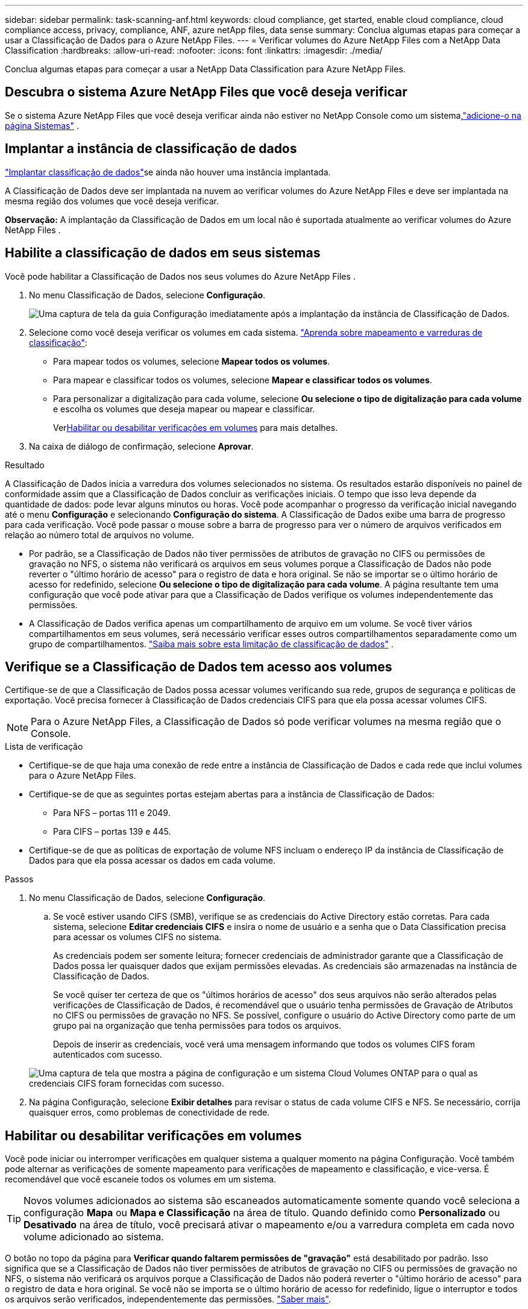 ---
sidebar: sidebar 
permalink: task-scanning-anf.html 
keywords: cloud compliance, get started, enable cloud compliance, cloud compliance access, privacy, compliance, ANF, azure netApp files, data sense 
summary: Conclua algumas etapas para começar a usar a Classificação de Dados para o Azure NetApp Files. 
---
= Verificar volumes do Azure NetApp Files com a NetApp Data Classification
:hardbreaks:
:allow-uri-read: 
:nofooter: 
:icons: font
:linkattrs: 
:imagesdir: ./media/


[role="lead"]
Conclua algumas etapas para começar a usar a NetApp Data Classification para Azure NetApp Files.



== Descubra o sistema Azure NetApp Files que você deseja verificar

Se o sistema Azure NetApp Files que você deseja verificar ainda não estiver no NetApp Console como um sistema,link:https://docs.netapp.com/us-en/storage-management-azure-netapp-files/task-quick-start.html["adicione-o na página Sistemas"^] .



== Implantar a instância de classificação de dados

link:task-deploy-cloud-compliance.html["Implantar classificação de dados"^]se ainda não houver uma instância implantada.

A Classificação de Dados deve ser implantada na nuvem ao verificar volumes do Azure NetApp Files e deve ser implantada na mesma região dos volumes que você deseja verificar.

*Observação:* A implantação da Classificação de Dados em um local não é suportada atualmente ao verificar volumes do Azure NetApp Files .



== Habilite a classificação de dados em seus sistemas

Você pode habilitar a Classificação de Dados nos seus volumes do Azure NetApp Files .

. No menu Classificação de Dados, selecione *Configuração*.
+
image:screenshot_cloud_compliance_anf_scan_config.png["Uma captura de tela da guia Configuração imediatamente após a implantação da instância de Classificação de Dados."]

. Selecione como você deseja verificar os volumes em cada sistema. link:concept-classification.html#whats-the-difference-between-mapping-and-classification-scans["Aprenda sobre mapeamento e varreduras de classificação"]:
+
** Para mapear todos os volumes, selecione *Mapear todos os volumes*.
** Para mapear e classificar todos os volumes, selecione *Mapear e classificar todos os volumes*.
** Para personalizar a digitalização para cada volume, selecione *Ou selecione o tipo de digitalização para cada volume* e escolha os volumes que deseja mapear ou mapear e classificar.
+
Ver<<Habilitar ou desabilitar verificações em volumes,Habilitar ou desabilitar verificações em volumes>> para mais detalhes.



. Na caixa de diálogo de confirmação, selecione *Aprovar*.


.Resultado
A Classificação de Dados inicia a varredura dos volumes selecionados no sistema. Os resultados estarão disponíveis no painel de conformidade assim que a Classificação de Dados concluir as verificações iniciais. O tempo que isso leva depende da quantidade de dados: pode levar alguns minutos ou horas. Você pode acompanhar o progresso da verificação inicial navegando até o menu **Configuração** e selecionando **Configuração do sistema**. A Classificação de Dados exibe uma barra de progresso para cada verificação.  Você pode passar o mouse sobre a barra de progresso para ver o número de arquivos verificados em relação ao número total de arquivos no volume.

* Por padrão, se a Classificação de Dados não tiver permissões de atributos de gravação no CIFS ou permissões de gravação no NFS, o sistema não verificará os arquivos em seus volumes porque a Classificação de Dados não pode reverter o "último horário de acesso" para o registro de data e hora original.  Se não se importar se o último horário de acesso for redefinido, selecione *Ou selecione o tipo de digitalização para cada volume*.  A página resultante tem uma configuração que você pode ativar para que a Classificação de Dados verifique os volumes independentemente das permissões.
* A Classificação de Dados verifica apenas um compartilhamento de arquivo em um volume.  Se você tiver vários compartilhamentos em seus volumes, será necessário verificar esses outros compartilhamentos separadamente como um grupo de compartilhamentos. link:reference-limitations.html#data-classification-scans-only-one-share-under-a-volume["Saiba mais sobre esta limitação de classificação de dados"^] .




== Verifique se a Classificação de Dados tem acesso aos volumes

Certifique-se de que a Classificação de Dados possa acessar volumes verificando sua rede, grupos de segurança e políticas de exportação.  Você precisa fornecer à Classificação de Dados credenciais CIFS para que ela possa acessar volumes CIFS.


NOTE: Para o Azure NetApp Files, a Classificação de Dados só pode verificar volumes na mesma região que o Console.

.Lista de verificação
* Certifique-se de que haja uma conexão de rede entre a instância de Classificação de Dados e cada rede que inclui volumes para o Azure NetApp Files.
* Certifique-se de que as seguintes portas estejam abertas para a instância de Classificação de Dados:
+
** Para NFS – portas 111 e 2049.
** Para CIFS – portas 139 e 445.


* Certifique-se de que as políticas de exportação de volume NFS incluam o endereço IP da instância de Classificação de Dados para que ela possa acessar os dados em cada volume.


.Passos
. No menu Classificação de Dados, selecione *Configuração*.
+
.. Se você estiver usando CIFS (SMB), verifique se as credenciais do Active Directory estão corretas.  Para cada sistema, selecione *Editar credenciais CIFS* e insira o nome de usuário e a senha que o Data Classification precisa para acessar os volumes CIFS no sistema.
+
As credenciais podem ser somente leitura; fornecer credenciais de administrador garante que a Classificação de Dados possa ler quaisquer dados que exijam permissões elevadas. As credenciais são armazenadas na instância de Classificação de Dados.

+
Se você quiser ter certeza de que os "últimos horários de acesso" dos seus arquivos não serão alterados pelas verificações de Classificação de Dados, é recomendável que o usuário tenha permissões de Gravação de Atributos no CIFS ou permissões de gravação no NFS. Se possível, configure o usuário do Active Directory como parte de um grupo pai na organização que tenha permissões para todos os arquivos.

+
Depois de inserir as credenciais, você verá uma mensagem informando que todos os volumes CIFS foram autenticados com sucesso.

+
image:screenshot_cifs_status.gif["Uma captura de tela que mostra a página de configuração e um sistema Cloud Volumes ONTAP para o qual as credenciais CIFS foram fornecidas com sucesso."]



. Na página Configuração, selecione *Exibir detalhes* para revisar o status de cada volume CIFS e NFS.  Se necessário, corrija quaisquer erros, como problemas de conectividade de rede.




== Habilitar ou desabilitar verificações em volumes

Você pode iniciar ou interromper verificações em qualquer sistema a qualquer momento na página Configuração.  Você também pode alternar as verificações de somente mapeamento para verificações de mapeamento e classificação, e vice-versa.  É recomendável que você escaneie todos os volumes em um sistema.


TIP: Novos volumes adicionados ao sistema são escaneados automaticamente somente quando você seleciona a configuração *Mapa* ou *Mapa e Classificação* na área de título. Quando definido como *Personalizado* ou *Desativado* na área de título, você precisará ativar o mapeamento e/ou a varredura completa em cada novo volume adicionado ao sistema.

O botão no topo da página para *Verificar quando faltarem permissões de "gravação"* está desabilitado por padrão. Isso significa que se a Classificação de Dados não tiver permissões de atributos de gravação no CIFS ou permissões de gravação no NFS, o sistema não verificará os arquivos porque a Classificação de Dados não poderá reverter o "último horário de acesso" para o registro de data e hora original. Se você não se importa se o último horário de acesso for redefinido, ligue o interruptor e todos os arquivos serão verificados, independentemente das permissões. link:reference-collected-metadata.html#last-access-time-timestamp["Saber mais"^].


NOTE: Novos volumes adicionados ao sistema são escaneados automaticamente somente quando você define a configuração *Mapa* ou *Mapa e Classificação* na área de título. Quando a configuração para todos os volumes for *Personalizada* ou *Desativada*, você precisará ativar a verificação manualmente para cada novo volume adicionado.

image:screenshot_volume_compliance_selection.png["Uma captura de tela da página de configuração onde você pode ativar ou desativar a verificação de volumes individuais."]

.Passos
. No menu Classificação de Dados, selecione *Configuração*.
. Escolha um sistema e selecione *Configuração*.
. Para habilitar ou desabilitar verificações para todos os volumes, selecione **Mapear**, **Mapear e classificar** ou **Desativar** no título acima de todos os volumes.
+
Para habilitar ou desabilitar verificações para volumes individuais, encontre os volumes na lista e selecione **Mapear**, **Mapear e classificar** ou **Desativar** ao lado do nome do volume.



.Resultado
Quando você ativa a digitalização, a Classificação de Dados inicia a digitalização dos volumes selecionados no sistema. Os resultados começam a aparecer no painel de conformidade assim que a Classificação de Dados inicia a verificação.  O tempo de conclusão da verificação depende da quantidade de dados, variando de minutos a horas.
